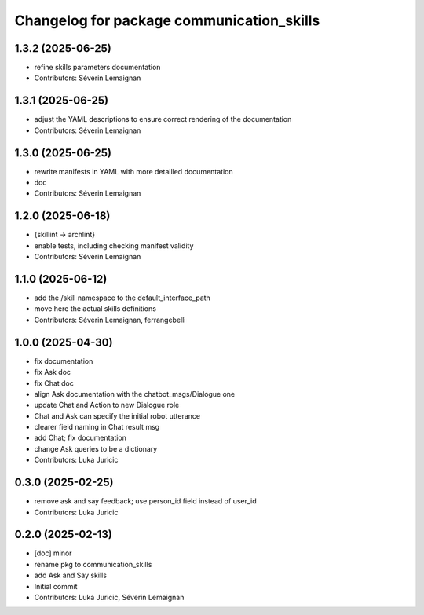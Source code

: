 ^^^^^^^^^^^^^^^^^^^^^^^^^^^^^^^^^^^^^^^^^^
Changelog for package communication_skills
^^^^^^^^^^^^^^^^^^^^^^^^^^^^^^^^^^^^^^^^^^

1.3.2 (2025-06-25)
------------------
* refine skills parameters documentation
* Contributors: Séverin Lemaignan

1.3.1 (2025-06-25)
------------------
* adjust the YAML descriptions to ensure correct rendering of the documentation
* Contributors: Séverin Lemaignan

1.3.0 (2025-06-25)
------------------
* rewrite manifests in YAML with more detailled documentation
* doc
* Contributors: Séverin Lemaignan

1.2.0 (2025-06-18)
------------------
* {skillint -> archlint}
* enable tests, including checking manifest validity
* Contributors: Séverin Lemaignan

1.1.0 (2025-06-12)
------------------
* add the /skill namespace to the default_interface_path
* move here the actual skills definitions
* Contributors: Séverin Lemaignan, ferrangebelli

1.0.0 (2025-04-30)
------------------
* fix documentation
* fix Ask doc
* fix Chat doc
* align Ask documentation with the chatbot_msgs/Dialogue one
* update Chat and Action to new Dialogue role
* Chat and Ask can specify the initial robot utterance
* clearer field naming in Chat result msg
* add Chat; fix documentation
* change Ask queries to be a dictionary
* Contributors: Luka Juricic

0.3.0 (2025-02-25)
------------------
* remove ask and say feedback; use person_id field instead of user_id
* Contributors: Luka Juricic

0.2.0 (2025-02-13)
------------------
* [doc] minor
* rename pkg to communication_skills
* add Ask and Say skills
* Initial commit
* Contributors: Luka Juricic, Séverin Lemaignan
